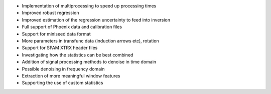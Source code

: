 - Implementation of multiprocessing to speed up processing times
- Improved robust regression
- Improved estimation of the regression uncertainty to feed into inversion
- Full support of Phoenix data and calibration files
- Support for miniseed data format
- More parameters in transfunc data (induction arrows etc), rotation
- Support for SPAM XTRX header files
- Investigating how the statistics can be best combined
- Addition of signal processing methods to denoise in time domain
- Possible denoising in frequency domain
- Extraction of more meaningful window features
- Supporting the use of custom statistics
